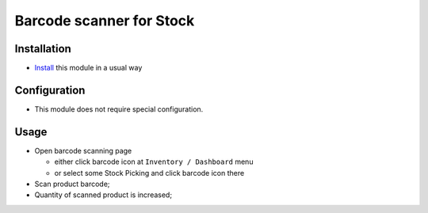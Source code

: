 ===========================
 Barcode scanner for Stock
===========================

Installation
============

* `Install <https://odoo-development.readthedocs.io/en/latest/odoo/usage/install-module.html>`__ this module in a usual way

Configuration
=============

* This module does not require special configuration.

Usage
=====

* Open barcode scanning page

  * either click barcode icon at ``Inventory / Dashboard`` menu
  * or select some Stock Picking and click barcode icon there

* Scan product barcode;

* Quantity of scanned product is increased;
